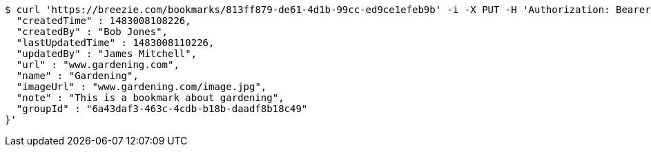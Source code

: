 [source,bash]
----
$ curl 'https://breezie.com/bookmarks/813ff879-de61-4d1b-99cc-ed9ce1efeb9b' -i -X PUT -H 'Authorization: Bearer: 0b79bab50daca910b000d4f1a2b675d604257e42' -H 'Content-Type: application/json' -d '{
  "createdTime" : 1483008108226,
  "createdBy" : "Bob Jones",
  "lastUpdatedTime" : 1483008110226,
  "updatedBy" : "James Mitchell",
  "url" : "www.gardening.com",
  "name" : "Gardening",
  "imageUrl" : "www.gardening.com/image.jpg",
  "note" : "This is a bookmark about gardening",
  "groupId" : "6a43daf3-463c-4cdb-b18b-daadf8b18c49"
}'
----